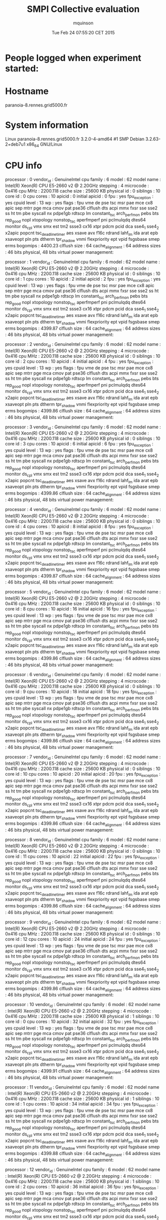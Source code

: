 #+TITLE: SMPI Collective evaluation
#+DATE: Tue Feb 24 07:55:20 CET 2015
#+AUTHOR: mquinson
 
* People logged when experiment started:
* Hostname
paranoia-8.rennes.grid5000.fr
* System information
Linux paranoia-8.rennes.grid5000.fr 3.2.0-4-amd64 #1 SMP Debian 3.2.63-2+deb7u1 x86_64 GNU/Linux
* CPU info
processor	: 0
vendor_id	: GenuineIntel
cpu family	: 6
model		: 62
model name	: Intel(R) Xeon(R) CPU E5-2660 v2 @ 2.20GHz
stepping	: 4
microcode	: 0x416
cpu MHz		: 2200.118
cache size	: 25600 KB
physical id	: 0
siblings	: 10
core id		: 0
cpu cores	: 10
apicid		: 0
initial apicid	: 0
fpu		: yes
fpu_exception	: yes
cpuid level	: 13
wp		: yes
flags		: fpu vme de pse tsc msr pae mce cx8 apic sep mtrr pge mca cmov pat pse36 clflush dts acpi mmx fxsr sse sse2 ss ht tm pbe syscall nx pdpe1gb rdtscp lm constant_tsc arch_perfmon pebs bts rep_good nopl xtopology nonstop_tsc aperfmperf pni pclmulqdq dtes64 monitor ds_cpl vmx smx est tm2 ssse3 cx16 xtpr pdcm pcid dca sse4_1 sse4_2 x2apic popcnt tsc_deadline_timer aes xsave avx f16c rdrand lahf_lm ida arat epb xsaveopt pln pts dtherm tpr_shadow vnmi flexpriority ept vpid fsgsbase smep erms
bogomips	: 4400.23
clflush size	: 64
cache_alignment	: 64
address sizes	: 46 bits physical, 48 bits virtual
power management:

processor	: 1
vendor_id	: GenuineIntel
cpu family	: 6
model		: 62
model name	: Intel(R) Xeon(R) CPU E5-2660 v2 @ 2.20GHz
stepping	: 4
microcode	: 0x416
cpu MHz		: 2200.118
cache size	: 25600 KB
physical id	: 0
siblings	: 10
core id		: 1
cpu cores	: 10
apicid		: 2
initial apicid	: 2
fpu		: yes
fpu_exception	: yes
cpuid level	: 13
wp		: yes
flags		: fpu vme de pse tsc msr pae mce cx8 apic sep mtrr pge mca cmov pat pse36 clflush dts acpi mmx fxsr sse sse2 ss ht tm pbe syscall nx pdpe1gb rdtscp lm constant_tsc arch_perfmon pebs bts rep_good nopl xtopology nonstop_tsc aperfmperf pni pclmulqdq dtes64 monitor ds_cpl vmx smx est tm2 ssse3 cx16 xtpr pdcm pcid dca sse4_1 sse4_2 x2apic popcnt tsc_deadline_timer aes xsave avx f16c rdrand lahf_lm ida arat epb xsaveopt pln pts dtherm tpr_shadow vnmi flexpriority ept vpid fsgsbase smep erms
bogomips	: 4399.87
clflush size	: 64
cache_alignment	: 64
address sizes	: 46 bits physical, 48 bits virtual
power management:

processor	: 2
vendor_id	: GenuineIntel
cpu family	: 6
model		: 62
model name	: Intel(R) Xeon(R) CPU E5-2660 v2 @ 2.20GHz
stepping	: 4
microcode	: 0x416
cpu MHz		: 2200.118
cache size	: 25600 KB
physical id	: 0
siblings	: 10
core id		: 2
cpu cores	: 10
apicid		: 4
initial apicid	: 4
fpu		: yes
fpu_exception	: yes
cpuid level	: 13
wp		: yes
flags		: fpu vme de pse tsc msr pae mce cx8 apic sep mtrr pge mca cmov pat pse36 clflush dts acpi mmx fxsr sse sse2 ss ht tm pbe syscall nx pdpe1gb rdtscp lm constant_tsc arch_perfmon pebs bts rep_good nopl xtopology nonstop_tsc aperfmperf pni pclmulqdq dtes64 monitor ds_cpl vmx smx est tm2 ssse3 cx16 xtpr pdcm pcid dca sse4_1 sse4_2 x2apic popcnt tsc_deadline_timer aes xsave avx f16c rdrand lahf_lm ida arat epb xsaveopt pln pts dtherm tpr_shadow vnmi flexpriority ept vpid fsgsbase smep erms
bogomips	: 4399.86
clflush size	: 64
cache_alignment	: 64
address sizes	: 46 bits physical, 48 bits virtual
power management:

processor	: 3
vendor_id	: GenuineIntel
cpu family	: 6
model		: 62
model name	: Intel(R) Xeon(R) CPU E5-2660 v2 @ 2.20GHz
stepping	: 4
microcode	: 0x416
cpu MHz		: 2200.118
cache size	: 25600 KB
physical id	: 0
siblings	: 10
core id		: 3
cpu cores	: 10
apicid		: 6
initial apicid	: 6
fpu		: yes
fpu_exception	: yes
cpuid level	: 13
wp		: yes
flags		: fpu vme de pse tsc msr pae mce cx8 apic sep mtrr pge mca cmov pat pse36 clflush dts acpi mmx fxsr sse sse2 ss ht tm pbe syscall nx pdpe1gb rdtscp lm constant_tsc arch_perfmon pebs bts rep_good nopl xtopology nonstop_tsc aperfmperf pni pclmulqdq dtes64 monitor ds_cpl vmx smx est tm2 ssse3 cx16 xtpr pdcm pcid dca sse4_1 sse4_2 x2apic popcnt tsc_deadline_timer aes xsave avx f16c rdrand lahf_lm ida arat epb xsaveopt pln pts dtherm tpr_shadow vnmi flexpriority ept vpid fsgsbase smep erms
bogomips	: 4399.86
clflush size	: 64
cache_alignment	: 64
address sizes	: 46 bits physical, 48 bits virtual
power management:

processor	: 4
vendor_id	: GenuineIntel
cpu family	: 6
model		: 62
model name	: Intel(R) Xeon(R) CPU E5-2660 v2 @ 2.20GHz
stepping	: 4
microcode	: 0x416
cpu MHz		: 2200.118
cache size	: 25600 KB
physical id	: 0
siblings	: 10
core id		: 4
cpu cores	: 10
apicid		: 8
initial apicid	: 8
fpu		: yes
fpu_exception	: yes
cpuid level	: 13
wp		: yes
flags		: fpu vme de pse tsc msr pae mce cx8 apic sep mtrr pge mca cmov pat pse36 clflush dts acpi mmx fxsr sse sse2 ss ht tm pbe syscall nx pdpe1gb rdtscp lm constant_tsc arch_perfmon pebs bts rep_good nopl xtopology nonstop_tsc aperfmperf pni pclmulqdq dtes64 monitor ds_cpl vmx smx est tm2 ssse3 cx16 xtpr pdcm pcid dca sse4_1 sse4_2 x2apic popcnt tsc_deadline_timer aes xsave avx f16c rdrand lahf_lm ida arat epb xsaveopt pln pts dtherm tpr_shadow vnmi flexpriority ept vpid fsgsbase smep erms
bogomips	: 4399.87
clflush size	: 64
cache_alignment	: 64
address sizes	: 46 bits physical, 48 bits virtual
power management:

processor	: 5
vendor_id	: GenuineIntel
cpu family	: 6
model		: 62
model name	: Intel(R) Xeon(R) CPU E5-2660 v2 @ 2.20GHz
stepping	: 4
microcode	: 0x416
cpu MHz		: 2200.118
cache size	: 25600 KB
physical id	: 0
siblings	: 10
core id		: 8
cpu cores	: 10
apicid		: 16
initial apicid	: 16
fpu		: yes
fpu_exception	: yes
cpuid level	: 13
wp		: yes
flags		: fpu vme de pse tsc msr pae mce cx8 apic sep mtrr pge mca cmov pat pse36 clflush dts acpi mmx fxsr sse sse2 ss ht tm pbe syscall nx pdpe1gb rdtscp lm constant_tsc arch_perfmon pebs bts rep_good nopl xtopology nonstop_tsc aperfmperf pni pclmulqdq dtes64 monitor ds_cpl vmx smx est tm2 ssse3 cx16 xtpr pdcm pcid dca sse4_1 sse4_2 x2apic popcnt tsc_deadline_timer aes xsave avx f16c rdrand lahf_lm ida arat epb xsaveopt pln pts dtherm tpr_shadow vnmi flexpriority ept vpid fsgsbase smep erms
bogomips	: 4399.86
clflush size	: 64
cache_alignment	: 64
address sizes	: 46 bits physical, 48 bits virtual
power management:

processor	: 6
vendor_id	: GenuineIntel
cpu family	: 6
model		: 62
model name	: Intel(R) Xeon(R) CPU E5-2660 v2 @ 2.20GHz
stepping	: 4
microcode	: 0x416
cpu MHz		: 2200.118
cache size	: 25600 KB
physical id	: 0
siblings	: 10
core id		: 9
cpu cores	: 10
apicid		: 18
initial apicid	: 18
fpu		: yes
fpu_exception	: yes
cpuid level	: 13
wp		: yes
flags		: fpu vme de pse tsc msr pae mce cx8 apic sep mtrr pge mca cmov pat pse36 clflush dts acpi mmx fxsr sse sse2 ss ht tm pbe syscall nx pdpe1gb rdtscp lm constant_tsc arch_perfmon pebs bts rep_good nopl xtopology nonstop_tsc aperfmperf pni pclmulqdq dtes64 monitor ds_cpl vmx smx est tm2 ssse3 cx16 xtpr pdcm pcid dca sse4_1 sse4_2 x2apic popcnt tsc_deadline_timer aes xsave avx f16c rdrand lahf_lm ida arat epb xsaveopt pln pts dtherm tpr_shadow vnmi flexpriority ept vpid fsgsbase smep erms
bogomips	: 4399.86
clflush size	: 64
cache_alignment	: 64
address sizes	: 46 bits physical, 48 bits virtual
power management:

processor	: 7
vendor_id	: GenuineIntel
cpu family	: 6
model		: 62
model name	: Intel(R) Xeon(R) CPU E5-2660 v2 @ 2.20GHz
stepping	: 4
microcode	: 0x416
cpu MHz		: 2200.118
cache size	: 25600 KB
physical id	: 0
siblings	: 10
core id		: 10
cpu cores	: 10
apicid		: 20
initial apicid	: 20
fpu		: yes
fpu_exception	: yes
cpuid level	: 13
wp		: yes
flags		: fpu vme de pse tsc msr pae mce cx8 apic sep mtrr pge mca cmov pat pse36 clflush dts acpi mmx fxsr sse sse2 ss ht tm pbe syscall nx pdpe1gb rdtscp lm constant_tsc arch_perfmon pebs bts rep_good nopl xtopology nonstop_tsc aperfmperf pni pclmulqdq dtes64 monitor ds_cpl vmx smx est tm2 ssse3 cx16 xtpr pdcm pcid dca sse4_1 sse4_2 x2apic popcnt tsc_deadline_timer aes xsave avx f16c rdrand lahf_lm ida arat epb xsaveopt pln pts dtherm tpr_shadow vnmi flexpriority ept vpid fsgsbase smep erms
bogomips	: 4399.86
clflush size	: 64
cache_alignment	: 64
address sizes	: 46 bits physical, 48 bits virtual
power management:

processor	: 8
vendor_id	: GenuineIntel
cpu family	: 6
model		: 62
model name	: Intel(R) Xeon(R) CPU E5-2660 v2 @ 2.20GHz
stepping	: 4
microcode	: 0x416
cpu MHz		: 2200.118
cache size	: 25600 KB
physical id	: 0
siblings	: 10
core id		: 11
cpu cores	: 10
apicid		: 22
initial apicid	: 22
fpu		: yes
fpu_exception	: yes
cpuid level	: 13
wp		: yes
flags		: fpu vme de pse tsc msr pae mce cx8 apic sep mtrr pge mca cmov pat pse36 clflush dts acpi mmx fxsr sse sse2 ss ht tm pbe syscall nx pdpe1gb rdtscp lm constant_tsc arch_perfmon pebs bts rep_good nopl xtopology nonstop_tsc aperfmperf pni pclmulqdq dtes64 monitor ds_cpl vmx smx est tm2 ssse3 cx16 xtpr pdcm pcid dca sse4_1 sse4_2 x2apic popcnt tsc_deadline_timer aes xsave avx f16c rdrand lahf_lm ida arat epb xsaveopt pln pts dtherm tpr_shadow vnmi flexpriority ept vpid fsgsbase smep erms
bogomips	: 4399.86
clflush size	: 64
cache_alignment	: 64
address sizes	: 46 bits physical, 48 bits virtual
power management:

processor	: 9
vendor_id	: GenuineIntel
cpu family	: 6
model		: 62
model name	: Intel(R) Xeon(R) CPU E5-2660 v2 @ 2.20GHz
stepping	: 4
microcode	: 0x416
cpu MHz		: 2200.118
cache size	: 25600 KB
physical id	: 0
siblings	: 10
core id		: 12
cpu cores	: 10
apicid		: 24
initial apicid	: 24
fpu		: yes
fpu_exception	: yes
cpuid level	: 13
wp		: yes
flags		: fpu vme de pse tsc msr pae mce cx8 apic sep mtrr pge mca cmov pat pse36 clflush dts acpi mmx fxsr sse sse2 ss ht tm pbe syscall nx pdpe1gb rdtscp lm constant_tsc arch_perfmon pebs bts rep_good nopl xtopology nonstop_tsc aperfmperf pni pclmulqdq dtes64 monitor ds_cpl vmx smx est tm2 ssse3 cx16 xtpr pdcm pcid dca sse4_1 sse4_2 x2apic popcnt tsc_deadline_timer aes xsave avx f16c rdrand lahf_lm ida arat epb xsaveopt pln pts dtherm tpr_shadow vnmi flexpriority ept vpid fsgsbase smep erms
bogomips	: 4399.86
clflush size	: 64
cache_alignment	: 64
address sizes	: 46 bits physical, 48 bits virtual
power management:

processor	: 10
vendor_id	: GenuineIntel
cpu family	: 6
model		: 62
model name	: Intel(R) Xeon(R) CPU E5-2660 v2 @ 2.20GHz
stepping	: 4
microcode	: 0x416
cpu MHz		: 2200.118
cache size	: 25600 KB
physical id	: 1
siblings	: 10
core id		: 0
cpu cores	: 10
apicid		: 32
initial apicid	: 32
fpu		: yes
fpu_exception	: yes
cpuid level	: 13
wp		: yes
flags		: fpu vme de pse tsc msr pae mce cx8 apic sep mtrr pge mca cmov pat pse36 clflush dts acpi mmx fxsr sse sse2 ss ht tm pbe syscall nx pdpe1gb rdtscp lm constant_tsc arch_perfmon pebs bts rep_good nopl xtopology nonstop_tsc aperfmperf pni pclmulqdq dtes64 monitor ds_cpl vmx smx est tm2 ssse3 cx16 xtpr pdcm pcid dca sse4_1 sse4_2 x2apic popcnt tsc_deadline_timer aes xsave avx f16c rdrand lahf_lm ida arat epb xsaveopt pln pts dtherm tpr_shadow vnmi flexpriority ept vpid fsgsbase smep erms
bogomips	: 4399.91
clflush size	: 64
cache_alignment	: 64
address sizes	: 46 bits physical, 48 bits virtual
power management:

processor	: 11
vendor_id	: GenuineIntel
cpu family	: 6
model		: 62
model name	: Intel(R) Xeon(R) CPU E5-2660 v2 @ 2.20GHz
stepping	: 4
microcode	: 0x416
cpu MHz		: 2200.118
cache size	: 25600 KB
physical id	: 1
siblings	: 10
core id		: 1
cpu cores	: 10
apicid		: 34
initial apicid	: 34
fpu		: yes
fpu_exception	: yes
cpuid level	: 13
wp		: yes
flags		: fpu vme de pse tsc msr pae mce cx8 apic sep mtrr pge mca cmov pat pse36 clflush dts acpi mmx fxsr sse sse2 ss ht tm pbe syscall nx pdpe1gb rdtscp lm constant_tsc arch_perfmon pebs bts rep_good nopl xtopology nonstop_tsc aperfmperf pni pclmulqdq dtes64 monitor ds_cpl vmx smx est tm2 ssse3 cx16 xtpr pdcm pcid dca sse4_1 sse4_2 x2apic popcnt tsc_deadline_timer aes xsave avx f16c rdrand lahf_lm ida arat epb xsaveopt pln pts dtherm tpr_shadow vnmi flexpriority ept vpid fsgsbase smep erms
bogomips	: 4399.88
clflush size	: 64
cache_alignment	: 64
address sizes	: 46 bits physical, 48 bits virtual
power management:

processor	: 12
vendor_id	: GenuineIntel
cpu family	: 6
model		: 62
model name	: Intel(R) Xeon(R) CPU E5-2660 v2 @ 2.20GHz
stepping	: 4
microcode	: 0x416
cpu MHz		: 2200.118
cache size	: 25600 KB
physical id	: 1
siblings	: 10
core id		: 2
cpu cores	: 10
apicid		: 36
initial apicid	: 36
fpu		: yes
fpu_exception	: yes
cpuid level	: 13
wp		: yes
flags		: fpu vme de pse tsc msr pae mce cx8 apic sep mtrr pge mca cmov pat pse36 clflush dts acpi mmx fxsr sse sse2 ss ht tm pbe syscall nx pdpe1gb rdtscp lm constant_tsc arch_perfmon pebs bts rep_good nopl xtopology nonstop_tsc aperfmperf pni pclmulqdq dtes64 monitor ds_cpl vmx smx est tm2 ssse3 cx16 xtpr pdcm pcid dca sse4_1 sse4_2 x2apic popcnt tsc_deadline_timer aes xsave avx f16c rdrand lahf_lm ida arat epb xsaveopt pln pts dtherm tpr_shadow vnmi flexpriority ept vpid fsgsbase smep erms
bogomips	: 4399.88
clflush size	: 64
cache_alignment	: 64
address sizes	: 46 bits physical, 48 bits virtual
power management:

processor	: 13
vendor_id	: GenuineIntel
cpu family	: 6
model		: 62
model name	: Intel(R) Xeon(R) CPU E5-2660 v2 @ 2.20GHz
stepping	: 4
microcode	: 0x416
cpu MHz		: 2200.118
cache size	: 25600 KB
physical id	: 1
siblings	: 10
core id		: 3
cpu cores	: 10
apicid		: 38
initial apicid	: 38
fpu		: yes
fpu_exception	: yes
cpuid level	: 13
wp		: yes
flags		: fpu vme de pse tsc msr pae mce cx8 apic sep mtrr pge mca cmov pat pse36 clflush dts acpi mmx fxsr sse sse2 ss ht tm pbe syscall nx pdpe1gb rdtscp lm constant_tsc arch_perfmon pebs bts rep_good nopl xtopology nonstop_tsc aperfmperf pni pclmulqdq dtes64 monitor ds_cpl vmx smx est tm2 ssse3 cx16 xtpr pdcm pcid dca sse4_1 sse4_2 x2apic popcnt tsc_deadline_timer aes xsave avx f16c rdrand lahf_lm ida arat epb xsaveopt pln pts dtherm tpr_shadow vnmi flexpriority ept vpid fsgsbase smep erms
bogomips	: 4399.90
clflush size	: 64
cache_alignment	: 64
address sizes	: 46 bits physical, 48 bits virtual
power management:

processor	: 14
vendor_id	: GenuineIntel
cpu family	: 6
model		: 62
model name	: Intel(R) Xeon(R) CPU E5-2660 v2 @ 2.20GHz
stepping	: 4
microcode	: 0x416
cpu MHz		: 2200.118
cache size	: 25600 KB
physical id	: 1
siblings	: 10
core id		: 4
cpu cores	: 10
apicid		: 40
initial apicid	: 40
fpu		: yes
fpu_exception	: yes
cpuid level	: 13
wp		: yes
flags		: fpu vme de pse tsc msr pae mce cx8 apic sep mtrr pge mca cmov pat pse36 clflush dts acpi mmx fxsr sse sse2 ss ht tm pbe syscall nx pdpe1gb rdtscp lm constant_tsc arch_perfmon pebs bts rep_good nopl xtopology nonstop_tsc aperfmperf pni pclmulqdq dtes64 monitor ds_cpl vmx smx est tm2 ssse3 cx16 xtpr pdcm pcid dca sse4_1 sse4_2 x2apic popcnt tsc_deadline_timer aes xsave avx f16c rdrand lahf_lm ida arat epb xsaveopt pln pts dtherm tpr_shadow vnmi flexpriority ept vpid fsgsbase smep erms
bogomips	: 4399.90
clflush size	: 64
cache_alignment	: 64
address sizes	: 46 bits physical, 48 bits virtual
power management:

processor	: 15
vendor_id	: GenuineIntel
cpu family	: 6
model		: 62
model name	: Intel(R) Xeon(R) CPU E5-2660 v2 @ 2.20GHz
stepping	: 4
microcode	: 0x416
cpu MHz		: 2200.118
cache size	: 25600 KB
physical id	: 1
siblings	: 10
core id		: 8
cpu cores	: 10
apicid		: 48
initial apicid	: 48
fpu		: yes
fpu_exception	: yes
cpuid level	: 13
wp		: yes
flags		: fpu vme de pse tsc msr pae mce cx8 apic sep mtrr pge mca cmov pat pse36 clflush dts acpi mmx fxsr sse sse2 ss ht tm pbe syscall nx pdpe1gb rdtscp lm constant_tsc arch_perfmon pebs bts rep_good nopl xtopology nonstop_tsc aperfmperf pni pclmulqdq dtes64 monitor ds_cpl vmx smx est tm2 ssse3 cx16 xtpr pdcm pcid dca sse4_1 sse4_2 x2apic popcnt tsc_deadline_timer aes xsave avx f16c rdrand lahf_lm ida arat epb xsaveopt pln pts dtherm tpr_shadow vnmi flexpriority ept vpid fsgsbase smep erms
bogomips	: 4399.88
clflush size	: 64
cache_alignment	: 64
address sizes	: 46 bits physical, 48 bits virtual
power management:

processor	: 16
vendor_id	: GenuineIntel
cpu family	: 6
model		: 62
model name	: Intel(R) Xeon(R) CPU E5-2660 v2 @ 2.20GHz
stepping	: 4
microcode	: 0x416
cpu MHz		: 2200.118
cache size	: 25600 KB
physical id	: 1
siblings	: 10
core id		: 9
cpu cores	: 10
apicid		: 50
initial apicid	: 50
fpu		: yes
fpu_exception	: yes
cpuid level	: 13
wp		: yes
flags		: fpu vme de pse tsc msr pae mce cx8 apic sep mtrr pge mca cmov pat pse36 clflush dts acpi mmx fxsr sse sse2 ss ht tm pbe syscall nx pdpe1gb rdtscp lm constant_tsc arch_perfmon pebs bts rep_good nopl xtopology nonstop_tsc aperfmperf pni pclmulqdq dtes64 monitor ds_cpl vmx smx est tm2 ssse3 cx16 xtpr pdcm pcid dca sse4_1 sse4_2 x2apic popcnt tsc_deadline_timer aes xsave avx f16c rdrand lahf_lm ida arat epb xsaveopt pln pts dtherm tpr_shadow vnmi flexpriority ept vpid fsgsbase smep erms
bogomips	: 4399.90
clflush size	: 64
cache_alignment	: 64
address sizes	: 46 bits physical, 48 bits virtual
power management:

processor	: 17
vendor_id	: GenuineIntel
cpu family	: 6
model		: 62
model name	: Intel(R) Xeon(R) CPU E5-2660 v2 @ 2.20GHz
stepping	: 4
microcode	: 0x416
cpu MHz		: 2200.118
cache size	: 25600 KB
physical id	: 1
siblings	: 10
core id		: 10
cpu cores	: 10
apicid		: 52
initial apicid	: 52
fpu		: yes
fpu_exception	: yes
cpuid level	: 13
wp		: yes
flags		: fpu vme de pse tsc msr pae mce cx8 apic sep mtrr pge mca cmov pat pse36 clflush dts acpi mmx fxsr sse sse2 ss ht tm pbe syscall nx pdpe1gb rdtscp lm constant_tsc arch_perfmon pebs bts rep_good nopl xtopology nonstop_tsc aperfmperf pni pclmulqdq dtes64 monitor ds_cpl vmx smx est tm2 ssse3 cx16 xtpr pdcm pcid dca sse4_1 sse4_2 x2apic popcnt tsc_deadline_timer aes xsave avx f16c rdrand lahf_lm ida arat epb xsaveopt pln pts dtherm tpr_shadow vnmi flexpriority ept vpid fsgsbase smep erms
bogomips	: 4399.89
clflush size	: 64
cache_alignment	: 64
address sizes	: 46 bits physical, 48 bits virtual
power management:

processor	: 18
vendor_id	: GenuineIntel
cpu family	: 6
model		: 62
model name	: Intel(R) Xeon(R) CPU E5-2660 v2 @ 2.20GHz
stepping	: 4
microcode	: 0x416
cpu MHz		: 2200.118
cache size	: 25600 KB
physical id	: 1
siblings	: 10
core id		: 11
cpu cores	: 10
apicid		: 54
initial apicid	: 54
fpu		: yes
fpu_exception	: yes
cpuid level	: 13
wp		: yes
flags		: fpu vme de pse tsc msr pae mce cx8 apic sep mtrr pge mca cmov pat pse36 clflush dts acpi mmx fxsr sse sse2 ss ht tm pbe syscall nx pdpe1gb rdtscp lm constant_tsc arch_perfmon pebs bts rep_good nopl xtopology nonstop_tsc aperfmperf pni pclmulqdq dtes64 monitor ds_cpl vmx smx est tm2 ssse3 cx16 xtpr pdcm pcid dca sse4_1 sse4_2 x2apic popcnt tsc_deadline_timer aes xsave avx f16c rdrand lahf_lm ida arat epb xsaveopt pln pts dtherm tpr_shadow vnmi flexpriority ept vpid fsgsbase smep erms
bogomips	: 4399.90
clflush size	: 64
cache_alignment	: 64
address sizes	: 46 bits physical, 48 bits virtual
power management:

processor	: 19
vendor_id	: GenuineIntel
cpu family	: 6
model		: 62
model name	: Intel(R) Xeon(R) CPU E5-2660 v2 @ 2.20GHz
stepping	: 4
microcode	: 0x416
cpu MHz		: 2200.118
cache size	: 25600 KB
physical id	: 1
siblings	: 10
core id		: 12
cpu cores	: 10
apicid		: 56
initial apicid	: 56
fpu		: yes
fpu_exception	: yes
cpuid level	: 13
wp		: yes
flags		: fpu vme de pse tsc msr pae mce cx8 apic sep mtrr pge mca cmov pat pse36 clflush dts acpi mmx fxsr sse sse2 ss ht tm pbe syscall nx pdpe1gb rdtscp lm constant_tsc arch_perfmon pebs bts rep_good nopl xtopology nonstop_tsc aperfmperf pni pclmulqdq dtes64 monitor ds_cpl vmx smx est tm2 ssse3 cx16 xtpr pdcm pcid dca sse4_1 sse4_2 x2apic popcnt tsc_deadline_timer aes xsave avx f16c rdrand lahf_lm ida arat epb xsaveopt pln pts dtherm tpr_shadow vnmi flexpriority ept vpid fsgsbase smep erms
bogomips	: 4399.89
clflush size	: 64
cache_alignment	: 64
address sizes	: 46 bits physical, 48 bits virtual
power management:

* CPU governor
Unknown (information not available)
* CPU frequency
Unknown (information not available)
* Meminfo
MemTotal:       132245804 kB
MemFree:        131684568 kB
Buffers:           16644 kB
Cached:           179244 kB
SwapCached:            0 kB
Active:            77508 kB
Inactive:         141992 kB
Active(anon):      26400 kB
Inactive(anon):      700 kB
Active(file):      51108 kB
Inactive(file):   141292 kB
Unevictable:        3476 kB
Mlocked:            3476 kB
SwapTotal:       3905532 kB
SwapFree:        3905532 kB
Dirty:                32 kB
Writeback:             4 kB
AnonPages:         26288 kB
Mapped:            15016 kB
Shmem:               880 kB
Slab:              83648 kB
SReclaimable:      12876 kB
SUnreclaim:        70772 kB
KernelStack:        2496 kB
PageTables:         2548 kB
NFS_Unstable:          0 kB
Bounce:                0 kB
WritebackTmp:          0 kB
CommitLimit:    70028432 kB
Committed_AS:     246048 kB
VmallocTotal:   34359738367 kB
VmallocUsed:      496992 kB
VmallocChunk:   34292146820 kB
HardwareCorrupted:     0 kB
AnonHugePages:         0 kB
HugePages_Total:       0
HugePages_Free:        0
HugePages_Rsvd:        0
HugePages_Surp:        0
Hugepagesize:       2048 kB
DirectMap4k:      100352 kB
DirectMap2M:     6174720 kB
DirectMap1G:    127926272 kB
* Memory hierarchy
Machine (128GB)
  NUMANode L#0 (P#0 64GB)
    Socket L#0 + L3 L#0 (25MB)
      L2 L#0 (256KB) + L1 L#0 (32KB) + Core L#0 + PU L#0 (P#0)
      L2 L#1 (256KB) + L1 L#1 (32KB) + Core L#1 + PU L#1 (P#1)
      L2 L#2 (256KB) + L1 L#2 (32KB) + Core L#2 + PU L#2 (P#2)
      L2 L#3 (256KB) + L1 L#3 (32KB) + Core L#3 + PU L#3 (P#3)
      L2 L#4 (256KB) + L1 L#4 (32KB) + Core L#4 + PU L#4 (P#4)
      L2 L#5 (256KB) + L1 L#5 (32KB) + Core L#5 + PU L#5 (P#5)
      L2 L#6 (256KB) + L1 L#6 (32KB) + Core L#6 + PU L#6 (P#6)
      L2 L#7 (256KB) + L1 L#7 (32KB) + Core L#7 + PU L#7 (P#7)
      L2 L#8 (256KB) + L1 L#8 (32KB) + Core L#8 + PU L#8 (P#8)
      L2 L#9 (256KB) + L1 L#9 (32KB) + Core L#9 + PU L#9 (P#9)
    HostBridge L#0
      PCIBridge
        PCI 8086:1521
          Net L#0 "eth2"
        PCI 8086:1521
          Net L#1 "eth3"
      PCIBridge
        PCI 8086:10fb
          Net L#2 "eth0"
        PCI 8086:10fb
          Net L#3 "eth1"
      PCIBridge
        PCIBridge
          PCI 1a03:2000
      PCI 8086:1d02
  NUMANode L#1 (P#1 64GB)
    Socket L#1 + L3 L#1 (25MB)
      L2 L#10 (256KB) + L1 L#10 (32KB) + Core L#10 + PU L#10 (P#10)
      L2 L#11 (256KB) + L1 L#11 (32KB) + Core L#11 + PU L#11 (P#11)
      L2 L#12 (256KB) + L1 L#12 (32KB) + Core L#12 + PU L#12 (P#12)
      L2 L#13 (256KB) + L1 L#13 (32KB) + Core L#13 + PU L#13 (P#13)
      L2 L#14 (256KB) + L1 L#14 (32KB) + Core L#14 + PU L#14 (P#14)
      L2 L#15 (256KB) + L1 L#15 (32KB) + Core L#15 + PU L#15 (P#15)
      L2 L#16 (256KB) + L1 L#16 (32KB) + Core L#16 + PU L#16 (P#16)
      L2 L#17 (256KB) + L1 L#17 (32KB) + Core L#17 + PU L#17 (P#17)
      L2 L#18 (256KB) + L1 L#18 (32KB) + Core L#18 + PU L#18 (P#18)
      L2 L#19 (256KB) + L1 L#19 (32KB) + Core L#19 + PU L#19 (P#19)
    HostBridge L#5
      PCIBridge
        PCI 1000:0072
          Block L#4 "sda"
          Block L#5 "sdb"
          Block L#6 "sdc"
          Block L#7 "sdd"
          Block L#8 "sde"
* Environment Variables
OAR_JOBID=701465
OAR_ARRAYID=701465
OARDIR=/usr/lib/oar
OAR_WORKING_DIRECTORY=/home/mquinson
TERM=unknown
SHELL=/bin/bash
XDG_SESSION_COOKIE=c58e076c93e6df09e57173ea547dcbf2-1424760919.890568-1818443351
PERL5LIB=/usr/lib/oar
OARCONFFILE=/etc/oar/oar.conf
OAR_USER=mquinson
LC_ALL=en_US.UTF-8
USER=mquinson
OAR_WORKDIR=/home/mquinson
OARUSER=oar
OAR_JOB_NAME=
OAR_NODE_FILE=/var/lib/oar/701465
OAR_KEY=1
OAR_RESOURCE_PROPERTIES_FILE=/var/lib/oar/701465_resources
PATH=/home/mquinson/simgrid-3.12/bin:/usr/lib/oar/oardodo:/usr/lib/oar/oardodo:/usr/local/bin:/usr/bin:/bin:/grid5000/code/bin
OAR_PROJECT_NAME=default
OAR_JOB_WALLTIME_SECONDS=259200
OAR_STDERR=OAR.701465.stderr
PWD=/home/mquinson/Code/SMPI-modeling/collectives
LANG=en_US.UTF-8
OAR_ARRAY_ID=701465
SUDO_COMMAND=OAR
OAR_FILE_NODES=/var/lib/oar/701465
SHLVL=3
HOME=/home/mquinson
LANGUAGE=en_US:en
OAR_ARRAYINDEX=1
OARXAUTHLOCATION=/usr/bin/xauth
OAR_JOB_WALLTIME=72:0:0
BASH_ENV=/home/mquinson/.bashrc
OAR_NODEFILE=/var/lib/oar/701465
LOGNAME=mquinson
SSH_CONNECTION=172.16.111.110 53697 172.16.100.8 6667
OAR_RESOURCE_FILE=/var/lib/oar/701465
OAR_STDOUT=OAR.701465.stdout
OARDO_USER=oar
OAR_JOB_ID=701465
OAR_CPUSET=/oar/mquinson_701465
OAR_ARRAY_INDEX=1
OAR_O_WORKDIR=/home/mquinson
OARDO_UID=112
_=/usr/bin/printenv
* Tools Versions
** SimGrid Full Version
SimGrid version 3.12-devel
Copyright (c) 2004-2015. The Simgrid Team.
Release build at commit 5a97de8 (2015-02-18 10:05:16 +0100)
** SimGrid Commit Hash
5a97de8c98502af9f74cfceb924fa02e0fd80925
** Linux and gcc versions
Linux version 3.2.0-4-amd64 (debian-kernel@lists.debian.org) (gcc version 4.6.3 (Debian 4.6.3-14) ) #1 SMP Debian 3.2.63-2+deb7u1
** Gcc info
Using built-in specs.
COLLECT_GCC=gcc
COLLECT_LTO_WRAPPER=/usr/lib/gcc/x86_64-linux-gnu/4.7/lto-wrapper
Target: x86_64-linux-gnu
Configured with: ../src/configure -v --with-pkgversion='Debian 4.7.2-5' --with-bugurl=file:///usr/share/doc/gcc-4.7/README.Bugs --enable-languages=c,c++,go,fortran,objc,obj-c++ --prefix=/usr --program-suffix=-4.7 --enable-shared --enable-linker-build-id --with-system-zlib --libexecdir=/usr/lib --without-included-gettext --enable-threads=posix --with-gxx-include-dir=/usr/include/c++/4.7 --libdir=/usr/lib --enable-nls --with-sysroot=/ --enable-clocale=gnu --enable-libstdcxx-debug --enable-libstdcxx-time=yes --enable-gnu-unique-object --enable-plugin --enable-objc-gc --with-arch-32=i586 --with-tune=generic --enable-checking=release --build=x86_64-linux-gnu --host=x86_64-linux-gnu --target=x86_64-linux-gnu
Thread model: posix
gcc version 4.7.2 (Debian 4.7.2-5) 
** Make tool
GNU Make 3.81
Copyright (C) 2006  Free Software Foundation, Inc.
This is free software; see the source for copying conditions.
There is NO warranty; not even for MERCHANTABILITY or FITNESS FOR A
PARTICULAR PURPOSE.

This program built for x86_64-pc-linux-gnu
** CMake
cmake version 2.8.9
* Compilation result
* Platform file
<?xml version='1.0'?>
<!DOCTYPE platform SYSTEM "http://simgrid.gforge.inria.fr/simgrid.dtd">
<platform version="3">


<config id="General">
  <prop id="workstation/model" value="compound"/>
  <prop id="network/model" value="SMPI"/>
  <prop id="network/TCP_gamma" value="4194304"/>
  <prop id="network/sender_gap" value="0"/>
  <prop id="maxmin/precision" value="1e-9"/>
  <prop id="smpi/async_small_thres" value="65536"/>
  <prop id="smpi/send_is_detached_thres" value="327680"/>
<!--  <prop id="smpi/os" value="1:8.75118726019245e-06:7.09598480584951e-10;1420:1.38989305424406e-05:2.18111838119125e-10;65536:0.000193970854779561:-4.82025737428887e-11;327680:0:0"/>-->
<!--  <prop id="smpi/or" value="1:9.3069771137911e-06:7.92179414036391e-10;1420:1.43097562292319e-05:8.66975835499791e-10;10000:1.41659209904282e-05:1.00877300603447e-09;65536:0:0"/>-->
<!--  <prop id="smpi/bw_factor" value="0:0.408465938;1420:0.913760459;65536:0.937794396"/>-->
<!--  <prop id="smpi/lat_factor" value="0:1.01;1420:4.02;65536:9.77"/>-->
<!--  -->
 <prop id="smpi/os" value="0:8.9300920419081e-06:7.65438202550106e-10;1420:1.39684254077781e-05:2.97409403415968e-10;32768:1.54082820250394e-05:2.44104034252286e-10;65536:0.000237866424242424:0;327680:0:0"/>
 <prop id="smpi/or" value="0:8.14025462333494e-06:8.3958813204998e-10;1420:1.26995184134793e-05:9.09218191293861e-10;32768:3.09570602567453e-05:6.95645307772806e-10;65536:0:0;327680:0:0"/>
 <prop id="smpi/bw_factor" value="0:0.400976530736138;1420:0.913555534273577;32768:1.07831886657594;65536:0.956083935262915;327680:0.929867998857892"/>
 <prop id="smpi/lat_factor" value="0:1.35489260823384;1420:3.43725032107889;32768:5.72164710873587;65536:11.9885319715471;327680:9.65041953605594"/>  
</config>
 
<AS id="AS_graphene" routing="Full" >
  <cluster id="AS_sgraphene1" prefix="graphene-" radical="1-256" suffix=".nancy.grid5000.fr"
           power="4.18E9" core="4" bw="1.25E8" lat="2.4E-5"
           sharing_policy="FULLDUPLEX" limiter_link="1.875E8" loopback_lat="1.5E-9" loopback_bw="6000000000"></cluster>
  <cluster id="AS_sgraphene2" prefix="graphene-" radical="257-512" suffix=".nancy.grid5000.fr"
           power="4.18E9" core="4" bw="1.25E8" lat="2.4E-5"
           sharing_policy="FULLDUPLEX" limiter_link="1.875E8" loopback_lat="1.5E-9" loopback_bw="6000000000"></cluster>
  <cluster id="AS_sgraphene3" prefix="graphene-" radical="513-784" suffix=".nancy.grid5000.fr"
           power="4.18E9" core="4" bw="1.25E8" lat="2.4E-5"
           sharing_policy="FULLDUPLEX" limiter_link="1.875E8" loopback_lat="1.5E-9" loopback_bw="6000000000"></cluster>
  <cluster id="AS_sgraphene4" prefix="graphene-" radical="785-1024" suffix=".nancy.grid5000.fr"
           power="4.18E9" core="4" bw="1.25E8" lat="2.4E-5"
           sharing_policy="FULLDUPLEX" limiter_link="1.875E8" loopback_lat="1.5E-9" loopback_bw="6000000000"></cluster>

  <link id="switch-backbone1" bandwidth="1162500000" latency="1.5E-6" sharing_policy="FULLDUPLEX"/>
  <link id="explicit-limiter1" bandwidth="1511250000" latency="0" sharing_policy="SHARED"/>

  <link id="switch-backbone2" bandwidth="1162500000" latency="1.5E-6" sharing_policy="FULLDUPLEX"/>
  <link id="explicit-limiter2" bandwidth="1511250000" latency="0" sharing_policy="SHARED"/>

  <link id="switch-backbone3" bandwidth="1162500000" latency="1.5E-6" sharing_policy="FULLDUPLEX"/>
  <link id="explicit-limiter3" bandwidth="1511250000" latency="0" sharing_policy="SHARED"/>

  <link id="switch-backbone4" bandwidth="1162500000" latency="1.5E-6" sharing_policy="FULLDUPLEX"/>
  <link id="explicit-limiter4" bandwidth="1511250000" latency="0" sharing_policy="SHARED"/>


     <ASroute src="AS_sgraphene1" dst="AS_sgraphene2"
         gw_src="graphene-AS_sgraphene1_router.nancy.grid5000.fr"
         gw_dst="graphene-AS_sgraphene2_router.nancy.grid5000.fr"
         symmetrical="NO"
         >
                <link_ctn id="switch-backbone1" direction="UP"/>
                <link_ctn id="explicit-limiter1"/>
                <link_ctn id="explicit-limiter2"/>
                <link_ctn id="switch-backbone2" direction="DOWN"/>
                
     </ASroute>
     <ASroute src="AS_sgraphene2" dst="AS_sgraphene1"
         gw_src="graphene-AS_sgraphene2_router.nancy.grid5000.fr"
         gw_dst="graphene-AS_sgraphene1_router.nancy.grid5000.fr"
         symmetrical="NO"
         >
                <link_ctn id="switch-backbone2" direction="UP"/>
                <link_ctn id="explicit-limiter2"/>
                <link_ctn id="explicit-limiter1"/>
                <link_ctn id="switch-backbone1" direction="DOWN"/>
     </ASroute>
     <ASroute src="AS_sgraphene2" dst="AS_sgraphene3"
         gw_src="graphene-AS_sgraphene2_router.nancy.grid5000.fr"
         gw_dst="graphene-AS_sgraphene3_router.nancy.grid5000.fr"
          symmetrical="NO"
         >
                <link_ctn id="switch-backbone2" direction="UP"/>                
                <link_ctn id="explicit-limiter2"/>
                <link_ctn id="explicit-limiter3"/>
                <link_ctn id="switch-backbone3" direction="DOWN"/>
     </ASroute>
     <ASroute src="AS_sgraphene1" dst="AS_sgraphene3"
         gw_src="graphene-AS_sgraphene1_router.nancy.grid5000.fr"
         gw_dst="graphene-AS_sgraphene3_router.nancy.grid5000.fr"
         symmetrical="NO"         
         >
                <link_ctn id="switch-backbone1" direction="UP"/>
                <link_ctn id="explicit-limiter1"/>
                <link_ctn id="explicit-limiter3"/>
                <link_ctn id="switch-backbone3" direction="DOWN"/>
     </ASroute>
          <ASroute src="AS_sgraphene3" dst="AS_sgraphene1"
         gw_src="graphene-AS_sgraphene3_router.nancy.grid5000.fr"
         gw_dst="graphene-AS_sgraphene1_router.nancy.grid5000.fr"
         symmetrical="NO"         
         >
                <link_ctn id="switch-backbone3" direction="UP"/>
                <link_ctn id="explicit-limiter3"/>
                <link_ctn id="explicit-limiter1"/>
                <link_ctn id="switch-backbone1" direction="DOWN"/>
     </ASroute>
     
          <ASroute src="AS_sgraphene1" dst="AS_sgraphene4"
         gw_src="graphene-AS_sgraphene1_router.nancy.grid5000.fr"
         gw_dst="graphene-AS_sgraphene4_router.nancy.grid5000.fr"
         symmetrical="NO"         
         >
                <link_ctn id="switch-backbone1" direction="UP"/>
                <link_ctn id="explicit-limiter1"/>
                <link_ctn id="explicit-limiter4"/>
                <link_ctn id="switch-backbone4" direction="DOWN"/>
     </ASroute>
               <ASroute src="AS_sgraphene4" dst="AS_sgraphene1"
         gw_src="graphene-AS_sgraphene4_router.nancy.grid5000.fr"
         gw_dst="graphene-AS_sgraphene1_router.nancy.grid5000.fr"
         symmetrical="NO"         
         >
                <link_ctn id="switch-backbone4" direction="UP"/>
                <link_ctn id="explicit-limiter4"/>
                <link_ctn id="explicit-limiter1"/>
                <link_ctn id="switch-backbone1" direction="DOWN"/>
     </ASroute>
          <ASroute src="AS_sgraphene2" dst="AS_sgraphene4"
         gw_src="graphene-AS_sgraphene2_router.nancy.grid5000.fr"
         gw_dst="graphene-AS_sgraphene4_router.nancy.grid5000.fr"
         symmetrical="NO"         
         >
                <link_ctn id="switch-backbone2" direction="UP"/>
                <link_ctn id="explicit-limiter2"/>
                <link_ctn id="explicit-limiter4"/>
                <link_ctn id="switch-backbone4" direction="DOWN"/>
     </ASroute>
          <ASroute src="AS_sgraphene3" dst="AS_sgraphene4"
         gw_src="graphene-AS_sgraphene3_router.nancy.grid5000.fr"
         gw_dst="graphene-AS_sgraphene4_router.nancy.grid5000.fr"
         symmetrical="NO"         
         >
                <link_ctn id="switch-backbone3" direction="UP"/>
                <link_ctn id="explicit-limiter3"/>
                <link_ctn id="explicit-limiter4"/>
                <link_ctn id="switch-backbone4" direction="DOWN"/>
     </ASroute>
              <ASroute src="AS_sgraphene4" dst="AS_sgraphene3"
         gw_src="graphene-AS_sgraphene4_router.nancy.grid5000.fr"
         gw_dst="graphene-AS_sgraphene3_router.nancy.grid5000.fr"
         symmetrical="NO"         
         >
                <link_ctn id="switch-backbone4" direction="UP"/>
                <link_ctn id="explicit-limiter4"/>
                <link_ctn id="explicit-limiter3"/>
                <link_ctn id="switch-backbone3" direction="DOWN"/>
     </ASroute>
     
               <ASroute src="AS_sgraphene3" dst="AS_sgraphene2"
         gw_src="graphene-AS_sgraphene3_router.nancy.grid5000.fr"
         gw_dst="graphene-AS_sgraphene2_router.nancy.grid5000.fr"
         symmetrical="NO"         
         >
                <link_ctn id="switch-backbone3" direction="UP"/>
                <link_ctn id="explicit-limiter3"/>
                <link_ctn id="explicit-limiter2"/>
                <link_ctn id="switch-backbone2" direction="DOWN"/>
     </ASroute>
     
                    <ASroute src="AS_sgraphene4" dst="AS_sgraphene2"
         gw_src="graphene-AS_sgraphene4_router.nancy.grid5000.fr"
         gw_dst="graphene-AS_sgraphene2_router.nancy.grid5000.fr"
         symmetrical="NO"         
         >
                <link_ctn id="switch-backbone4" direction="UP"/>
                <link_ctn id="explicit-limiter4"/>
                <link_ctn id="explicit-limiter2"/>
                <link_ctn id="switch-backbone2" direction="DOWN"/>
     </ASroute>
 </AS>
</platform>

* Experiment 1
Don't do proc:342 size:255545 as there is not enough memory (free mem: 131659984 kb)
Don't do proc:973 size:238223 as there is not enough memory (free mem: 131659984 kb)
Don't do proc:400 size:1168819 as there is not enough memory (free mem: 131659984 kb)
Don't do proc:739 size:502715 as there is not enough memory (free mem: 131659984 kb)
Don't do proc:376 size:1338687 as there is not enough memory (free mem: 131659984 kb)
Don't do proc:937 size:1428815 as there is not enough memory (free mem: 131659984 kb)
Do proc:438 size:38198 freemem:131659984k mem usage:33461448
** Test with algorithm 2dmesh
